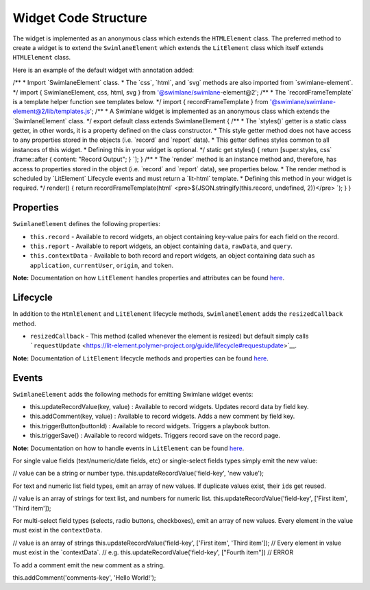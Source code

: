 Widget Code Structure
=====================

The widget is implemented as an anonymous class which extends the
``HTMLElement`` class. The preferred method to create a widget is to
extend the ``SwimlaneElement`` which extends the ``LitElement`` class
which itself extends ``HTMLElement`` class.

Here is an example of the default widget with annotation added:

/\*\* \* Import \`SwimlaneElement\` class. \* The \`css\`, \`html\`, and
\`svg\` methods are also imported from \`swimlane-element\`. \*/ import
{ SwimlaneElement, css, html, svg } from '@swimlane/swimlane-element@2';
/\*\* \* The \`recordFrameTemplate\` is a template helper function see
templates below. \*/ import { recordFrameTemplate } from
'@swimlane/swimlane-element@2/lib/templates.js'; /\*\* \* A Swimlane
widget is implemented as an anonymous class which extends the
\`SwimlaneElement\` class. \*/ export default class extends
SwimlaneElement { /\*\* \* The \`styles()\` getter is a static class
getter, in other words, it is a property defined on the class
constructor. \* This style getter method does not have access to any
properties stored in the objects (i.e. \`record\` and \`report\` data).
\* This getter defines styles common to all instances of this widget. \*
Defining this in your widget is optional. \*/ static get styles() {
return [super.styles, css\` .frame::after { content: "Record Output"; }
\`]; } /\*\* \* The \`render\` method is an instance method and,
therefore, has access to properties stored in the object (i.e.
\`record\` and \`report\` data), see properties below. \* The render
method is scheduled by \`LitElement\` Lifecycle events and must return a
\`lit-html\` template. \* Defining this method in your widget is
required. \*/ render() { return recordFrameTemplate(html\`
<pre>${JSON.stringify(this.record, undefined, 2)}</pre> \`); } }

Properties
----------

``SwimlaneElement`` defines the following properties:

-  ``this.record`` - Available to record widgets, an object containing
   key-value pairs for each field on the record.
-  ``this.report`` - Available to report widgets, an object containing
   ``data``, ``rawData``, and ``query``.
-  ``this.contextData`` - Available to both record and report widgets,
   an object containing data such as ``application``, ``currentUser``,
   ``origin``, and ``token``.

**Note:** Documentation on how ``LitElement`` handles properties and
attributes can be found
`here <https://lit-element.polymer-project.org/guide/properties>`__.

Lifecycle
---------

In addition to the ``HtmlElement`` and ``LitElement`` lifecycle methods,
``SwimlaneElement`` adds the ``resizedCallback`` method.

-  ``resizedCallback`` - This method (called whenever the element is
   resized) but default simply calls
   ```requestUpdate`` <https://lit-element.polymer-project.org/guide/lifecycle#requestupdate>`__.

**Note:** Documentation of ``LitElement`` lifecycle methods and
properties can be found
`here <https://lit-element.polymer-project.org/guide/lifecycle>`__.

Events
------

``SwimlaneElement`` adds the following methods for emitting Swimlane
widget events:

-  this.updateRecordValue(key, value) : Available to record widgets.
   Updates record data by field key.

-  this.addComment(key, value) : Available to record widgets. Adds a new
   comment by field key.

-  this.triggerButton(buttonId) : Available to record widgets. Triggers
   a playbook button.

-  this.triggerSave() : Available to record widgets. Triggers record
   save on the record page.

**Note:** Documentation on how to handle events in ``LitElement`` can be
found `here <https://lit-element.polymer-project.org/guide/events>`__.

For single value fields (text/numeric/date fields, etc) or single-select
fields types simply emit the new value:

// value can be a string or number type.
this.updateRecordValue('field-key', 'new value');

For text and numeric list field types, emit an array of new values. If
duplicate values exist, their ``id``\ s get reused.

// value is an array of strings for text list, and numbers for numeric
list. this.updateRecordValue('field-key', ['First item', 'Third item']);

For multi-select field types (selects, radio buttons, checkboxes), emit
an array of new values. Every element in the value must exist in the
``contextData``.

// value is an array of strings this.updateRecordValue('field-key',
['First item', 'Third item']); // Every element in value must exist in
the \`contextData\`. // e.g. this.updateRecordValue('field-key',
["Fourth item"]) // ERROR

To add a comment emit the new comment as a string.

this.addComment('comments-key', 'Hello World!');
